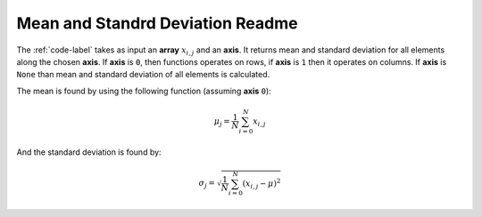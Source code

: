 Mean and Standrd Deviation Readme
=================================

The :ref:`code-label` takes as input an **array** :math:`x_{i,j}` and an **axis**. 
It returns mean and standard deviation for all elements along the chosen **axis**. 
If **axis** is ``0``, then functions operates on rows, if **axis** is ``1`` then it operates on columns. 
If **axis** is ``None`` than mean and standard deviation of all elements is calculated.

The mean is found by using the following function (assuming **axis** ``0``):

.. math::
   \mu_j = \frac{1}{N} \sum_{i=0}^{N}x_{i,j}

And the standard deviation is found by:

.. math::
   \sigma_j = \sqrt{\frac{1}{N} \sum_{i=0}^{N} (x_{i,j} - \mu)^2}
